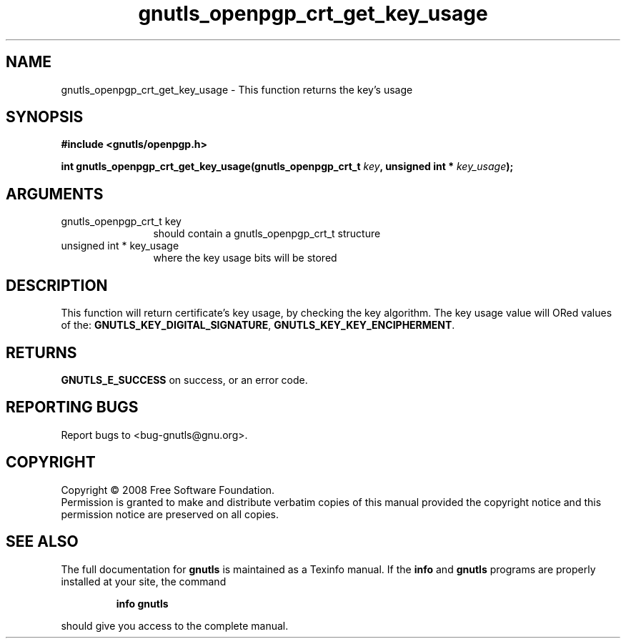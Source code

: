 .\" DO NOT MODIFY THIS FILE!  It was generated by gdoc.
.TH "gnutls_openpgp_crt_get_key_usage" 3 "2.6.2" "gnutls" "gnutls"
.SH NAME
gnutls_openpgp_crt_get_key_usage \- This function returns the key's usage
.SH SYNOPSIS
.B #include <gnutls/openpgp.h>
.sp
.BI "int gnutls_openpgp_crt_get_key_usage(gnutls_openpgp_crt_t " key ", unsigned int * " key_usage ");"
.SH ARGUMENTS
.IP "gnutls_openpgp_crt_t key" 12
should contain a gnutls_openpgp_crt_t structure
.IP "unsigned int * key_usage" 12
where the key usage bits will be stored
.SH "DESCRIPTION"
This function will return certificate's key usage, by checking the
key algorithm. The key usage value will ORed values of the:
\fBGNUTLS_KEY_DIGITAL_SIGNATURE\fP, \fBGNUTLS_KEY_KEY_ENCIPHERMENT\fP.
.SH "RETURNS"
\fBGNUTLS_E_SUCCESS\fP on success, or an error code.
.SH "REPORTING BUGS"
Report bugs to <bug-gnutls@gnu.org>.
.SH COPYRIGHT
Copyright \(co 2008 Free Software Foundation.
.br
Permission is granted to make and distribute verbatim copies of this
manual provided the copyright notice and this permission notice are
preserved on all copies.
.SH "SEE ALSO"
The full documentation for
.B gnutls
is maintained as a Texinfo manual.  If the
.B info
and
.B gnutls
programs are properly installed at your site, the command
.IP
.B info gnutls
.PP
should give you access to the complete manual.
